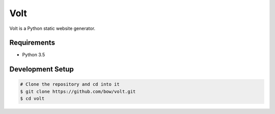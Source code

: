 Volt
====

Volt is a Python static website generator.


Requirements
------------

* Python 3.5


Development Setup
-----------------

.. code-block:: bash

    # Clone the repository and cd into it
    $ git clone https://github.com/bow/volt.git
    $ cd volt
